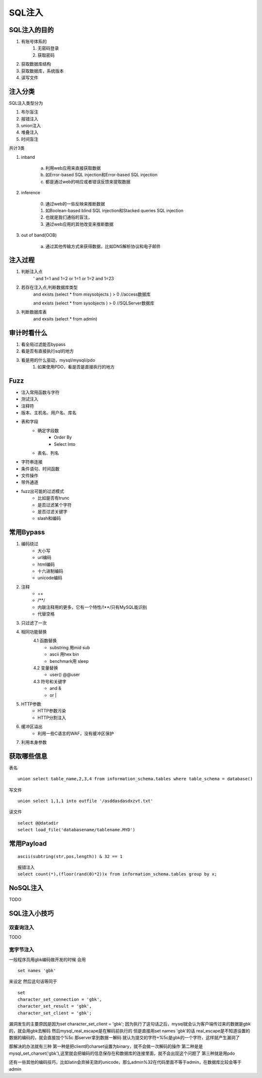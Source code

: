 SQL注入
================================

SQL注入的目的
--------------------------------
1. 有账号体系的
    1. 无密码登录
    2. 获取密码
2. 获取数据库结构
3. 获取数据库，系统版本
4. 读写文件

注入分类
--------------------------------

SQL注入类型分为

1. 布尔盲注
2. 报错注入
3. union注入
4. 堆叠注入
5. 时间盲注

共计3类

1. inband

    a) 利用web应用来直接获取数据 
    b) 如Error-based SQL injection和Error-based SQL injection
    c) 都是通过web的响应或者错误反馈来提取数据

2. inference

    0) 通过web的一些反映来推断数据 
    1) 如Boolean-based blind SQL injection和Stacked queries SQL injection 
    2) 也就是我们通俗的盲注，
    3) 通过web应用的其他改变来推断数据
3. out of band(OOB)

    a) 通过其他传输方式来获得数据，比如DNS解析协议和电子邮件 

注入过程
--------------------------------
1. 判断注入点
    '
    and 1=1
    and 1=2
    or 1=1
    or 1=2
    and 1=23

2. 若存在注入点,判断数据库类型
    and exists (select * from msysobjects ) > 0 //access数据库

    and exists (select * from sysobjects ) > 0 //SQLServer数据库

3. 判断数据库表
    and exsits (select * from admin)


审计时看什么
--------------------------------
1. 看全局过滤能否bypass
2. 看是否有直接执行sql的地方
3. 看是用的什么驱动，mysql/mysqli/pdo
    1. 如果使用PDO，看是否是直接执行的地方


Fuzz
--------------------------------
- 注入常用函数与字符
- 测试注入
- 注释符
- 版本、主机名、用户名、库名
- 表和字段
    - 确定字段数
        - Order By
        - Select Into
    - 表名、列名
- 字符串连接
- 条件语句、时间函数
- 文件操作
- 带外通道
- fuzz出可能的过滤模式
    - 比如是否有trunc
    - 是否过滤某个字符
    - 是否过滤关键字
    - slash和编码


常用Bypass
--------------------------------
1. 编码绕过
    - 大小写
    - url编码
    - html编码
    - 十六进制编码
    - unicode编码
2. 注释
    - ++
    - \/\*\*\/
    - 内联注释用的更多，它有一个特性/!**/只有MySQL能识别
    - 代替空格
3. 只过滤了一次
4. 相同功能替换
    4.1 函数替换
        - substring 用mid sub
        - ascii 用hex bin
        - benchmark用 sleep
    4.2 变量替换
        - user() @@user
    4.3 符号和关键字
        - and &
        - or |
5. HTTP参数
    - HTTP参数污染
    - HTTP分割注入
6. 缓冲区溢出
    - 利用一些C语言的WAF，没有缓冲区保护
7. 利用本身参数


获取哪些信息
--------------------------------
表名

::

    union select table_name,2,3,4 from information_schema.tables where table_schema = database()

写文件

::

    union select 1,1,1 into outfile '/asddasdasdxzvt.txt'

读文件

::

    select @@datadir
    select load_file('databasename/tablename.MYD')


常用Payload
--------------------------------
::

    ascii(subtring(str,pos,length)) & 32 == 1

::

    报错注入
    select count(*),(floor(rand(0)*2))x from information_schema.tables group by x;

NoSQL注入
--------------------------------
TODO


SQL注入小技巧
--------------------------------

双查询注入
~~~~~~~~~~~~~~~~~~~~~~~~~~~~~~~~
TODO

宽字节注入
~~~~~~~~~~~~~~~~~~~~~~~~~~~~~~~~
一般程序员用gbk编码做开发的时候
会用
::

    set names 'gbk'

来设定
然后这句话等同于

::

    set
    character_set_connection = 'gbk',
    character_set_result = 'gbk',
    character_set_client = 'gbk';

漏洞发生的主要原因是因为set character_set_client = 'gbk';
因为执行了这句话之后，mysql就会认为客户端传过来的数据是gbk的，就会用gbk去解码
然后mysql_real_escape是在解码前执行的
但是直接用set names 'gbk'的话 real_escape是不知道设置的数据的编码的，就会直接加个%5c
那server拿到数据一解码  就认为提交的字符+%5c是gbk的一个字符，这样就产生漏洞了

那解决的办法就有三种
第一种是把client的charset设置为binary，就不会做一次解码的操作
第二种是是mysql_set_charset('gbk'),这里就会把编码的信息保存在和数据库的连接里面，就不会出现这个问题了
第三种就是用pdo

还有一些其他的编码技巧，比如latin会弃掉无效的unicode，那么admin%32在代码里面不等于admin，在数据库比较会等于admin